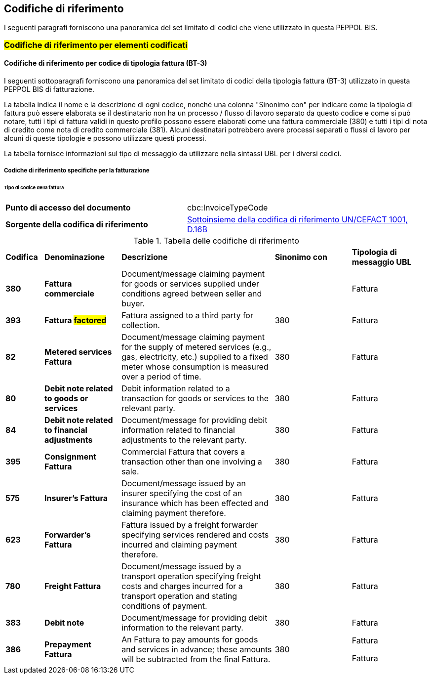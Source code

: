 == Codifiche di riferimento

I seguenti paragrafi forniscono una panoramica del set limitato di codici che viene utilizzato in questa PEPPOL BIS.

=== #Codifiche di riferimento per elementi codificati#

==== Codifiche di riferimento per codice di tipologia fattura (BT-3)

I seguenti sottoparagrafi forniscono una panoramica del set limitato di codici della tipologia fattura (BT-3) utilizzato in questa PEPPOL BIS di fatturazione.

La tabella indica il nome e la descrizione di ogni codice, nonché una colonna "Sinonimo con" per indicare come la tipologia di fattura può essere elaborata se il destinatario non ha un processo / flusso di lavoro separato da questo codice e come si può notare, tutti i tipi di fattura validi in questo profilo possono essere elaborati come una fattura commerciale (380) e tutti i tipi di nota di credito come nota di credito commerciale (381). Alcuni destinatari potrebbero avere processi separati o flussi di lavoro per alcuni di queste tipologie e possono utilizzare questi processi.

La tabella fornisce informazioni sul tipo di messaggio da utilizzare nella sintassi UBL per i diversi codici.

===== Codiche di riferimento specifiche per la fatturazione

====== Tipo di codice della fattura

[width="100%", cols="3, 4"]

|===

|**Punto di accesso del documento** |	cbc:InvoiceTypeCode 
|**Sorgente della codifica di riferimento** | http://www.unece.org/fileadmin/DAM/trade/untdid/d16b/tred/tred1001.htm[Sottoinsieme della codifica di riferimento UN/CEFACT 1001, D.16B]
|===


.Tabella delle codifiche di riferimento

[width="100%", cols="1s, 2s, 4, 2, 2"]

|===
| Codifica | Denominazione | *Descrizione* | *Sinonimo con* | *Tipologia di messaggio UBL*
| 380 | Fattura commerciale  | Document/message claiming payment for goods or services supplied under conditions agreed between seller and buyer. |  | Fattura

| 393 | Fattura #factored# | Fattura assigned to a third party for collection. | 380 | Fattura

| 82 | Metered services Fattura | Document/message claiming payment for the supply of metered services (e.g., gas, electricity, etc.) supplied to a fixed meter whose consumption is measured over a period of time. | 380 | Fattura

| 80 | Debit note related to goods or services | Debit information related to a transaction for goods or services to the relevant party. | 380 | Fattura

| 84 | Debit note related to financial adjustments | Document/message for providing debit information related to financial adjustments to the relevant party. | 380 | Fattura
| 395 | Consignment Fattura | Commercial Fattura that covers a transaction other than one involving a sale. | 380 | Fattura

| 575 | Insurer’s Fattura | Document/message issued by an insurer specifying the cost of an insurance which has been effected and claiming payment therefore. | 380 | Fattura
| 623 | Forwarder’s Fattura | Fattura issued by a freight forwarder specifying services rendered and costs incurred and claiming payment therefore. | 380 | Fattura

| 780 | Freight Fattura | Document/message issued by a transport operation specifying freight costs and charges incurred for a transport operation and stating conditions of payment. | 380 | Fattura

| 383 | Debit note | Document/message for providing debit information to the relevant party. | 380 | Fattura

| 386 | Prepayment Fattura | An Fattura to pay amounts for goods and services in advance; these amounts will be subtracted from the final Fattura. | 380 | Fattura

Fattura

|===
